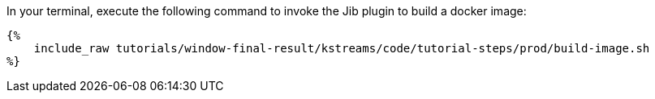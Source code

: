 In your terminal, execute the following command to invoke the Jib plugin to build a docker image:

+++++
<pre class="snippet"><code class="bash">{%
    include_raw tutorials/window-final-result/kstreams/code/tutorial-steps/prod/build-image.sh
%}</code></pre>
+++++
